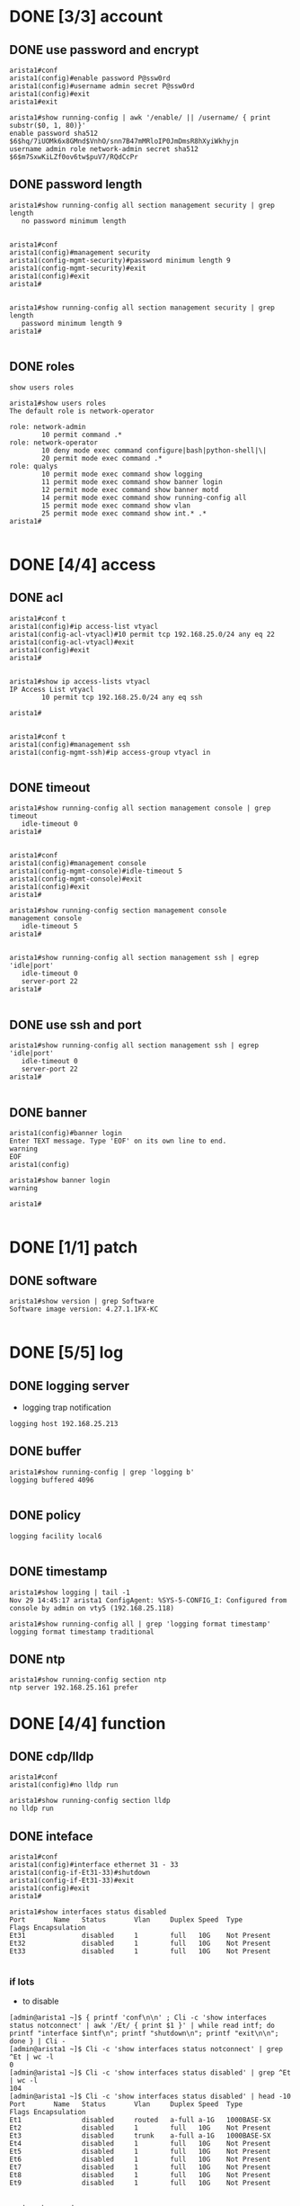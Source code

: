 * DONE [3/3] account

** DONE use password and encrypt

#+BEGIN_SRC 
arista1#conf
arista1(config)#enable password P@ssw0rd
arista1(config)#username admin secret P@ssw0rd
arista1(config)#exit
arista1#exit

arista1#show running-config | awk '/enable/ || /username/ { print substr($0, 1, 80)}'
enable password sha512 $6$hq/7iUOMk6x8GMnd$VnhO/snn7B47mMRloIP0JmDmsR8hXyiWkhyjn
username admin role network-admin secret sha512 $6$m7SxwKiLZf0ov6tw$puV7/RQdCcPr
#+END_SRC

** DONE password length

#+BEGIN_SRC 
arista1#show running-config all section management security | grep length
   no password minimum length

#+END_SRC

#+BEGIN_SRC 
arista1#conf
arista1(config)#management security
arista1(config-mgmt-security)#password minimum length 9
arista1(config-mgmt-security)#exit
arista1(config)#exit
arista1#

#+END_SRC

#+BEGIN_SRC 
arista1#show running-config all section management security | grep length
   password minimum length 9
arista1#

#+END_SRC

** DONE roles

#+BEGIN_SRC 
show users roles
#+END_SRC

#+BEGIN_SRC 
arista1#show users roles
The default role is network-operator

role: network-admin
        10 permit command .*
role: network-operator
        10 deny mode exec command configure|bash|python-shell|\|
        20 permit mode exec command .*
role: qualys
        10 permit mode exec command show logging
        11 permit mode exec command show banner login
        12 permit mode exec command show banner motd
        14 permit mode exec command show running-config all
        15 permit mode exec command show vlan
        25 permit mode exec command show int.* .*
arista1#

#+END_SRC

* DONE [4/4] access

** DONE acl

#+BEGIN_SRC 
arista1#conf t
arista1(config)#ip access-list vtyacl
arista1(config-acl-vtyacl)#10 permit tcp 192.168.25.0/24 any eq 22
arista1(config-acl-vtyacl)#exit
arista1(config)#exit
arista1#

#+END_SRC

#+BEGIN_SRC 
arista1#show ip access-lists vtyacl
IP Access List vtyacl
        10 permit tcp 192.168.25.0/24 any eq ssh

arista1#

#+END_SRC

#+BEGIN_SRC 
arista1#conf t
arista1(config)#management ssh
arista1(config-mgmt-ssh)#ip access-group vtyacl in

#+END_SRC

** DONE timeout

#+BEGIN_SRC 
arista1#show running-config all section management console | grep timeout
   idle-timeout 0
arista1#

#+END_SRC

#+BEGIN_SRC 
arista1#conf
arista1(config)#management console
arista1(config-mgmt-console)#idle-timeout 5
arista1(config-mgmt-console)#exit
arista1(config)#exit
arista1#
#+END_SRC

#+BEGIN_SRC 
arista1#show running-config section management console
management console
   idle-timeout 5
arista1#

#+END_SRC

#+BEGIN_SRC 
arista1#show running-config all section management ssh | egrep 'idle|port'
   idle-timeout 0
   server-port 22
arista1#

#+END_SRC

** DONE use ssh and port

#+BEGIN_SRC 
arista1#show running-config all section management ssh | egrep 'idle|port'
   idle-timeout 0
   server-port 22
arista1#

#+END_SRC

** DONE banner

#+BEGIN_SRC 
arista1(config)#banner login
Enter TEXT message. Type 'EOF' on its own line to end.
warning
EOF
arista1(config)
#+END_SRC

#+BEGIN_SRC 
arista1#show banner login
warning

arista1#

#+END_SRC

* DONE [1/1] patch

** DONE software

#+BEGIN_SRC 
arista1#show version | grep Software
Software image version: 4.27.1.1FX-KC

#+END_SRC

* DONE [5/5] log

** DONE logging server

- logging trap notification

#+BEGIN_SRC 
logging host 192.168.25.213
#+END_SRC

** DONE buffer

#+BEGIN_SRC 
arista1#show running-config | grep 'logging b'
logging buffered 4096

#+END_SRC

** DONE policy

#+BEGIN_SRC 
logging facility local6

#+END_SRC

** DONE timestamp

#+BEGIN_SRC 
arista1#show logging | tail -1
Nov 29 14:45:17 arista1 ConfigAgent: %SYS-5-CONFIG_I: Configured from console by admin on vty5 (192.168.25.118)
#+END_SRC

#+BEGIN_SRC 
arista1#show running-config all | grep 'logging format timestamp'
logging format timestamp traditional
#+END_SRC

** DONE ntp

#+BEGIN_SRC 
arista1#show running-config section ntp
ntp server 192.168.25.161 prefer 
#+END_SRC

* DONE [4/4] function
** DONE cdp/lldp

#+BEGIN_SRC 
arista1#conf
arista1(config)#no lldp run
#+END_SRC

#+BEGIN_SRC 
arista1#show running-config section lldp
no lldp run
#+END_SRC

** DONE inteface

#+BEGIN_SRC 
arista1#conf
arista1(config)#interface ethernet 31 - 33
arista1(config-if-Et31-33)#shutdown
arista1(config-if-Et31-33)#exit
arista1(config)#exit
arista1#
#+END_SRC

#+BEGIN_SRC 
arista1#show interfaces status disabled
Port       Name   Status       Vlan     Duplex Speed  Type         Flags Encapsulation
Et31              disabled     1        full   10G    Not Present
Et32              disabled     1        full   10G    Not Present
Et33              disabled     1        full   10G    Not Present

#+END_SRC

*** if lots

- to disable

#+BEGIN_SRC 
[admin@arista1 ~]$ { printf 'conf\n\n' ; Cli -c 'show interfaces status notconnect' | awk '/Et/ { print $1 }' | while read intf; do printf "interface $intf\n"; printf "shutdown\n"; printf "exit\n\n"; done } | Cli -
[admin@arista1 ~]$ Cli -c 'show interfaces status notconnect' | grep ^Et | wc -l
0
[admin@arista1 ~]$ Cli -c 'show interfaces status disabled' | grep ^Et | wc -l
104
[admin@arista1 ~]$ Cli -c 'show interfaces status disabled' | head -10
Port       Name   Status       Vlan     Duplex Speed  Type         Flags Encapsulation
Et1               disabled     routed   a-full a-1G   1000BASE-SX
Et2               disabled     1        full   10G    Not Present
Et3               disabled     trunk    a-full a-1G   1000BASE-SX
Et4               disabled     1        full   10G    Not Present
Et5               disabled     1        full   10G    Not Present
Et6               disabled     1        full   10G    Not Present
Et7               disabled     1        full   10G    Not Present
Et8               disabled     1        full   10G    Not Present
Et9               disabled     1        full   10G    Not Present

#+END_SRC

- to notconnect

#+BEGIN_SRC 
[admin@arista1 ~]$ { printf 'conf\n\n' ; Cli -c 'show interfaces status disabled' | awk '/Et/ { print $1 }' | while read intf; do printf "interface $intf\n"; printf "no shutdown\n"; printf "exit\n\n"; done } | Cli -
[admin@arista1 ~]$ Cli -c 'show interfaces status notconnect' | grep ^Et | wc -l
104
[admin@arista1 ~]$ Cli -c 'show interfaces status disabled' | grep ^Et | wc -l
0
[admin@arista1 ~]$ Cli -c 'show interfaces status notconnect' | head -10
Port       Name   Status       Vlan     Duplex Speed  Type         Flags Encapsulation
Et1               notconnect   routed   a-full a-1G   1000BASE-SX
Et2               notconnect   1        full   10G    Not Present
Et3               notconnect   trunk    a-full a-1G   1000BASE-SX
Et4               notconnect   1        full   10G    Not Present
Et5               notconnect   1        full   10G    Not Present
Et6               notconnect   1        full   10G    Not Present
Et7               notconnect   1        full   10G    Not Present
Et8               notconnect   1        full   10G    Not Present
Et9               notconnect   1        full   10G    Not Present
[admin@arista1 ~]$

#+END_SRC

** DONE web-ui

#+BEGIN_SRC 
arista1#show running-config section management api
arista1#

#+END_SRC

** DONE snmp

- show snmp community

#+BEGIN_SRC 
ip access-list standard snmp-allow
   10 permit 192.168.25.0/24
   20 deny any
#+END_SRC

#+BEGIN_SRC 
snmp-server community arista2022ro! ro snmp-allow
snmp-server host 192.168.25.213 version 2c arista2022ro!
#+END_SRC

